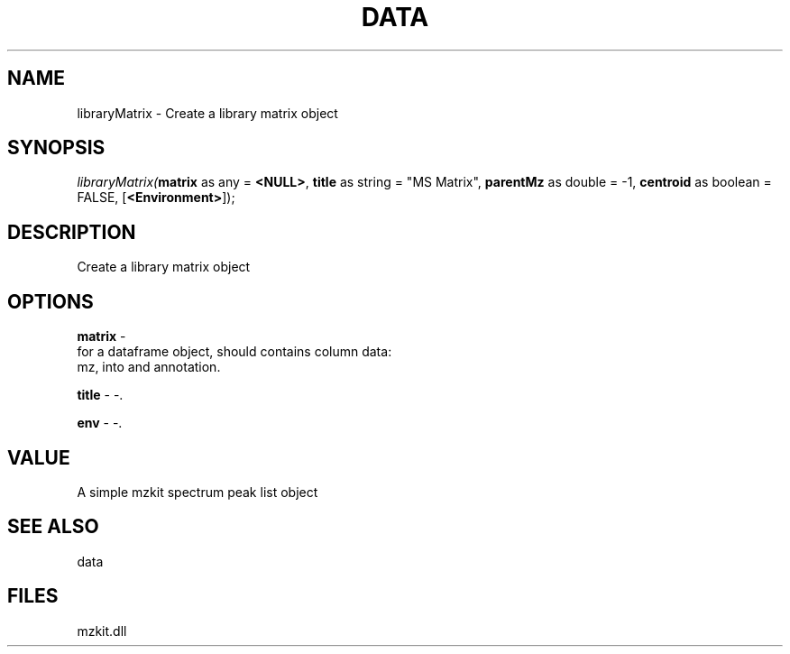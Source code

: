 .\" man page create by R# package system.
.TH DATA 1 2000-1月 "libraryMatrix" "libraryMatrix"
.SH NAME
libraryMatrix \- Create a library matrix object
.SH SYNOPSIS
\fIlibraryMatrix(\fBmatrix\fR as any = \fB<NULL>\fR, 
\fBtitle\fR as string = "MS Matrix", 
\fBparentMz\fR as double = -1, 
\fBcentroid\fR as boolean = FALSE, 
..., 
[\fB<Environment>\fR]);\fR
.SH DESCRIPTION
.PP
Create a library matrix object
.PP
.SH OPTIONS
.PP
\fBmatrix\fB \fR\- 
 for a dataframe object, should contains column data:
 mz, into and annotation.
. 
.PP
.PP
\fBtitle\fB \fR\- -. 
.PP
.PP
\fBenv\fB \fR\- -. 
.PP
.SH VALUE
.PP
A simple mzkit spectrum peak list object
.PP
.SH SEE ALSO
data
.SH FILES
.PP
mzkit.dll
.PP
